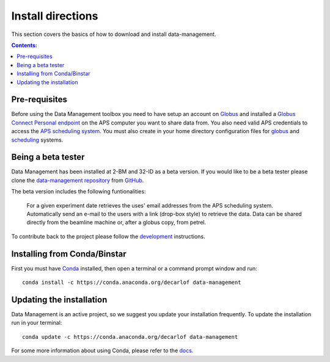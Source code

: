 ==================
Install directions
==================

This section covers the basics of how to download and install data-management.

.. contents:: Contents:
   :local:

Pre-requisites
==============

Before using the Data Management toolbox  you need to have setup an account 
on `Globus <https://www.globus.org/>`__ and installed a 
`Globus Connect Personal endpoint <https://www.globus.org/globus-connect-personal/>`__
on the APS computer you want to share data from. You also need valid 
APS credentials to access the `APS scheduling system <https://schedule.aps.anl.gov/>`__.
You must also create in your home directory configuration files for 
`globus <https://github.com/decarlof/data-management/blob/master/config/globus.ini>`__ 
and `scheduling <https://github.com/decarlof/data-management/blob/master/config/credentials.ini>`__ 
systems.

Being a beta tester
===================

Data Management has been installed at 2-BM and 32-ID as a beta version. If you would like 
to be a beta tester please clone the `data-management repository <https://github.com/decarlof/data-management>`__ 
from `GitHub <https://github.com>`_.

The beta version includes the following funtionalities:

    For a given experiment date retrieves the uses' email addresses from the APS scheduling system.
    Automatically send an e-mail to the users with a link (drop-box style) to retrieve the data.
    Data can be shared directly from the beamline machine or, after a globus copy, from petrel.

To contribute back to the project please follow the `development <http://img-data-management.readthedocs.org/en/latest/source/devguide.html>`_
instructions.
 
Installing from Conda/Binstar
=============================

First you must have `Conda <http://continuum.io/downloads>`_ 
installed, then open a terminal or a command prompt window and run::

    conda install -c https://conda.anaconda.org/decarlof data-management


Updating the installation
=========================

Data Management is an active project, so we suggest you update your installation 
frequently. To update the installation run in your terminal::

    conda update -c https://conda.anaconda.org/decarlof data-management

For some more information about using Conda, please refer to the 
`docs <http://conda.pydata.org/docs>`__.
    

